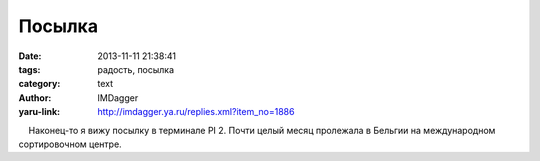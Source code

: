 Посылка
=======
:date: 2013-11-11 21:38:41
:tags: радость, посылка
:category: text
:author: IMDagger
:yaru-link: http://imdagger.ya.ru/replies.xml?item_no=1886

    Наконец-то я вижу посылку в терминале PI 2. Почти целый месяц
пролежала в Бельгии на международном сортировочном центре.

